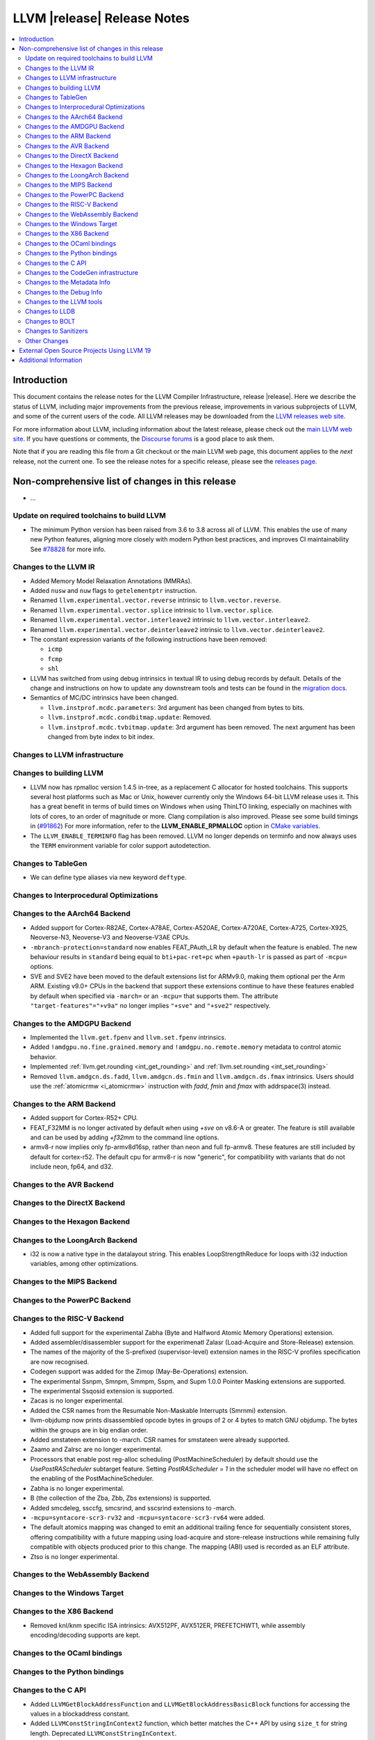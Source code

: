 ============================
LLVM |release| Release Notes
============================

.. contents::
    :local:

.. only:: PreRelease

  .. warning::
     These are in-progress notes for the upcoming LLVM |version| release.
     Release notes for previous releases can be found on
     `the Download Page <https://releases.llvm.org/download.html>`_.


Introduction
============

This document contains the release notes for the LLVM Compiler Infrastructure,
release |release|.  Here we describe the status of LLVM, including major improvements
from the previous release, improvements in various subprojects of LLVM, and
some of the current users of the code.  All LLVM releases may be downloaded
from the `LLVM releases web site <https://llvm.org/releases/>`_.

For more information about LLVM, including information about the latest
release, please check out the `main LLVM web site <https://llvm.org/>`_.  If you
have questions or comments, the `Discourse forums
<https://discourse.llvm.org>`_ is a good place to ask
them.

Note that if you are reading this file from a Git checkout or the main
LLVM web page, this document applies to the *next* release, not the current
one.  To see the release notes for a specific release, please see the `releases
page <https://llvm.org/releases/>`_.

Non-comprehensive list of changes in this release
=================================================
.. NOTE
   For small 1-3 sentence descriptions, just add an entry at the end of
   this list. If your description won't fit comfortably in one bullet
   point (e.g. maybe you would like to give an example of the
   functionality, or simply have a lot to talk about), see the `NOTE` below
   for adding a new subsection.

* ...

Update on required toolchains to build LLVM
-------------------------------------------

* The minimum Python version has been raised from 3.6 to 3.8 across all of LLVM.
  This enables the use of many new Python features, aligning more closely with
  modern Python best practices, and improves CI maintainability
  See `#78828 <https://github.com/llvm/llvm-project/pull/78828>`_ for more info.

Changes to the LLVM IR
----------------------

* Added Memory Model Relaxation Annotations (MMRAs).
* Added ``nusw`` and ``nuw`` flags to ``getelementptr`` instruction.
* Renamed ``llvm.experimental.vector.reverse`` intrinsic to ``llvm.vector.reverse``.
* Renamed ``llvm.experimental.vector.splice`` intrinsic to ``llvm.vector.splice``.
* Renamed ``llvm.experimental.vector.interleave2`` intrinsic to ``llvm.vector.interleave2``.
* Renamed ``llvm.experimental.vector.deinterleave2`` intrinsic to ``llvm.vector.deinterleave2``.
* The constant expression variants of the following instructions have been
  removed:

  * ``icmp``
  * ``fcmp``
  * ``shl``
* LLVM has switched from using debug intrinsics in textual IR to using debug
  records by default. Details of the change and instructions on how to update
  any downstream tools and tests can be found in the `migration docs
  <https://llvm.org/docs/RemoveDIsDebugInfo.html>`_.
* Semantics of MC/DC intrinsics have been changed.

  * ``llvm.instprof.mcdc.parameters``: 3rd argument has been changed
    from bytes to bits.
  * ``llvm.instprof.mcdc.condbitmap.update``: Removed.
  * ``llvm.instprof.mcdc.tvbitmap.update``: 3rd argument has been
    removed. The next argument has been changed from byte index to bit
    index.

Changes to LLVM infrastructure
------------------------------

Changes to building LLVM
------------------------

* LLVM now has rpmalloc version 1.4.5 in-tree, as a replacement C allocator for
  hosted toolchains. This supports several host platforms such as Mac or Unix,
  however currently only the Windows 64-bit LLVM release uses it.
  This has a great benefit in terms of build times on Windows when using ThinLTO
  linking, especially on machines with lots of cores, to an order of magnitude
  or more. Clang compilation is also improved. Please see some build timings in
  (`#91862 <https://github.com/llvm/llvm-project/pull/91862#issue-2291033962>`_)
  For more information, refer to the **LLVM_ENABLE_RPMALLOC** option in `CMake variables <https://llvm.org/docs/CMake.html#llvm-related-variables>`_.

* The ``LLVM_ENABLE_TERMINFO`` flag has been removed. LLVM no longer depends on
  terminfo and now always uses the ``TERM`` environment variable for color
  support autodetection.

Changes to TableGen
-------------------

- We can define type aliases via new keyword ``deftype``.

Changes to Interprocedural Optimizations
----------------------------------------

Changes to the AArch64 Backend
------------------------------

* Added support for Cortex-R82AE, Cortex-A78AE, Cortex-A520AE, Cortex-A720AE,
  Cortex-A725, Cortex-X925, Neoverse-N3, Neoverse-V3 and Neoverse-V3AE CPUs.

* ``-mbranch-protection=standard`` now enables FEAT_PAuth_LR by
  default when the feature is enabled. The new behaviour results 
  in ``standard`` being equal to ``bti+pac-ret+pc`` when ``+pauth-lr``
  is passed as part of ``-mcpu=`` options.

* SVE and SVE2 have been moved to the default extensions list for ARMv9.0,
  making them optional per the Arm ARM.  Existing v9.0+ CPUs in the backend that
  support these extensions continue to have these features enabled by default
  when specified via ``-march=`` or an ``-mcpu=`` that supports them.  The
  attribute ``"target-features"="+v9a"`` no longer implies ``"+sve"`` and
  ``"+sve2"`` respectively.

Changes to the AMDGPU Backend
-----------------------------

* Implemented the ``llvm.get.fpenv`` and ``llvm.set.fpenv`` intrinsics.
* Added ``!amdgpu.no.fine.grained.memory`` and
  ``!amdgpu.no.remote.memory`` metadata to control atomic behavior.

* Implemented :ref:`llvm.get.rounding <int_get_rounding>` and :ref:`llvm.set.rounding <int_set_rounding>`

* Removed ``llvm.amdgcn.ds.fadd``, ``llvm.amdgcn.ds.fmin`` and
  ``llvm.amdgcn.ds.fmax`` intrinsics. Users should use the
  :ref:`atomicrmw <i_atomicrmw>` instruction with `fadd`, `fmin` and
  `fmax` with addrspace(3) instead.

Changes to the ARM Backend
--------------------------

* Added support for Cortex-R52+ CPU.
* FEAT_F32MM is no longer activated by default when using `+sve` on v8.6-A or greater. The feature is still available and can be used by adding `+f32mm` to the command line options.
* armv8-r now implies only fp-armv8d16sp, rather than neon and full fp-armv8. These features are still included by default for cortex-r52. The default cpu for armv8-r is now "generic", for compatibility with variants that do not include neon, fp64, and d32.

Changes to the AVR Backend
--------------------------

Changes to the DirectX Backend
------------------------------

Changes to the Hexagon Backend
------------------------------

Changes to the LoongArch Backend
--------------------------------

* i32 is now a native type in the datalayout string. This enables
  LoopStrengthReduce for loops with i32 induction variables, among other
  optimizations.

Changes to the MIPS Backend
---------------------------

Changes to the PowerPC Backend
------------------------------

Changes to the RISC-V Backend
-----------------------------

* Added full support for the experimental Zabha (Byte and
  Halfword Atomic Memory Operations) extension.
* Added assembler/disassembler support for the experimenatl Zalasr
  (Load-Acquire and Store-Release) extension.
* The names of the majority of the S-prefixed (supervisor-level) extension
  names in the RISC-V profiles specification are now recognised.
* Codegen support was added for the Zimop (May-Be-Operations) extension.
* The experimental Ssnpm, Smnpm, Smmpm, Sspm, and Supm 1.0.0 Pointer Masking extensions are supported.
* The experimental Ssqosid extension is supported.
* Zacas is no longer experimental.
* Added the CSR names from the Resumable Non-Maskable Interrupts (Smrnmi) extension.
* llvm-objdump now prints disassembled opcode bytes in groups of 2 or 4 bytes to
  match GNU objdump. The bytes within the groups are in big endian order.
* Added smstateen extension to -march. CSR names for smstateen were already supported.
* Zaamo and Zalrsc are no longer experimental.
* Processors that enable post reg-alloc scheduling (PostMachineScheduler) by default should use the `UsePostRAScheduler` subtarget feature. Setting `PostRAScheduler = 1` in the scheduler model will have no effect on the enabling of the PostMachineScheduler.
* Zabha is no longer experimental.
* B (the collection of the Zba, Zbb, Zbs extensions) is supported.
* Added smcdeleg, ssccfg, smcsrind, and sscsrind extensions to -march.
* ``-mcpu=syntacore-scr3-rv32`` and ``-mcpu=syntacore-scr3-rv64`` were added.
* The default atomics mapping was changed to emit an additional trailing fence
  for sequentially consistent stores, offering compatibility with a future
  mapping using load-acquire and store-release instructions while remaining
  fully compatible with objects produced prior to this change. The mapping
  (ABI) used is recorded as an ELF attribute.
* Ztso is no longer experimental.

Changes to the WebAssembly Backend
----------------------------------

Changes to the Windows Target
-----------------------------

Changes to the X86 Backend
--------------------------

- Removed knl/knm specific ISA intrinsics: AVX512PF, AVX512ER, PREFETCHWT1,
  while assembly encoding/decoding supports are kept.

Changes to the OCaml bindings
-----------------------------

Changes to the Python bindings
------------------------------

Changes to the C API
--------------------

* Added ``LLVMGetBlockAddressFunction`` and ``LLVMGetBlockAddressBasicBlock``
  functions for accessing the values in a blockaddress constant.

* Added ``LLVMConstStringInContext2`` function, which better matches the C++
  API by using ``size_t`` for string length. Deprecated ``LLVMConstStringInContext``.

* Added the following functions for accessing a function's prefix data:

  * ``LLVMHasPrefixData``
  * ``LLVMGetPrefixData``
  * ``LLVMSetPrefixData``

* Added the following functions for accessing a function's prologue data:

  * ``LLVMHasPrologueData``
  * ``LLVMGetPrologueData``
  * ``LLVMSetPrologueData``

* Deprecated ``LLVMConstNUWNeg`` and ``LLVMBuildNUWNeg``.

* Added ``LLVMAtomicRMWBinOpUIncWrap`` and ``LLVMAtomicRMWBinOpUDecWrap`` to
  ``LLVMAtomicRMWBinOp`` enum for AtomicRMW instructions.

* Added ``LLVMCreateConstantRangeAttribute`` function for creating ConstantRange Attributes.

* Added the following functions for creating and accessing data for CallBr instructions:

  * ``LLVMBuildCallBr``
  * ``LLVMGetCallBrDefaultDest``
  * ``LLVMGetCallBrNumIndirectDests``
  * ``LLVMGetCallBrIndirectDest``

* The following functions for creating constant expressions have been removed,
  because the underlying constant expressions are no longer supported. Instead,
  an instruction should be created using the ``LLVMBuildXYZ`` APIs, which will
  constant fold the operands if possible and create an instruction otherwise:

  * ``LLVMConstICmp``
  * ``LLVMConstFCmp``
  * ``LLVMConstShl``

**Note:** The following changes are due to the removal of the debug info
intrinsics from LLVM and to the introduction of debug records into LLVM.
They are described in detail in the `debug info migration guide <https://llvm.org/docs/RemoveDIsDebugInfo.html>`_.

* Added the following functions to insert before the indicated instruction but
  after any attached debug records.

  * ``LLVMPositionBuilderBeforeDbgRecords``
  * ``LLVMPositionBuilderBeforeInstrAndDbgRecords``

  Same as ``LLVMPositionBuilder`` and ``LLVMPositionBuilderBefore`` except the
  insertion position is set to before the debug records that precede the target
  instruction. ``LLVMPositionBuilder`` and ``LLVMPositionBuilderBefore`` are
  unchanged.

* Added the following functions to get/set the new non-instruction debug info format.
  They will be deprecated in the future and they are just a transition aid.

  * ``LLVMIsNewDbgInfoFormat``
  * ``LLVMSetIsNewDbgInfoFormat``

* Added the following functions to insert a debug record (new debug info format).

  * ``LLVMDIBuilderInsertDeclareRecordBefore``
  * ``LLVMDIBuilderInsertDeclareRecordAtEnd``
  * ``LLVMDIBuilderInsertDbgValueRecordBefore``
  * ``LLVMDIBuilderInsertDbgValueRecordAtEnd``

* Deleted the following functions that inserted a debug intrinsic (old debug info format).

  * ``LLVMDIBuilderInsertDeclareBefore``
  * ``LLVMDIBuilderInsertDeclareAtEnd``
  * ``LLVMDIBuilderInsertDbgValueBefore``
  * ``LLVMDIBuilderInsertDbgValueAtEnd``

* Added the following functions for accessing a Target Extension Type's data:

  * ``LLVMGetTargetExtTypeName``
  * ``LLVMGetTargetExtTypeNumTypeParams``/``LLVMGetTargetExtTypeTypeParam``
  * ``LLVMGetTargetExtTypeNumIntParams``/``LLVMGetTargetExtTypeIntParam``

Changes to the CodeGen infrastructure
-------------------------------------

Changes to the Metadata Info
---------------------------------

Changes to the Debug Info
---------------------------------

* LLVM has switched from using debug intrinsics internally to using debug
  records by default. This should happen transparently when using the DIBuilder
  to construct debug variable information, but will require changes for any code
  that interacts with debug intrinsics directly. Debug intrinsics will only be
  supported on a best-effort basis from here onwards; for more information, see
  the `migration docs <https://llvm.org/docs/RemoveDIsDebugInfo.html>`_.

Changes to the LLVM tools
---------------------------------
* llvm-nm and llvm-objdump can now print symbol information from linked
  WebAssembly binaries, using information from exports or the "name"
  section for functions, globals and data segments. Symbol addresses and sizes
  are printed as offsets in the file, allowing for binary size analysis. Wasm
  files using reference types and GC are also supported (but also only for
  functions, globals, and data, and only for listing symbols and names).

* llvm-ar now utilizes LLVM_DEFAULT_TARGET_TRIPLE to determine the archive format
  if it's not specified with the ``--format`` argument and cannot be inferred from
  input files.

* llvm-ar now allows specifying COFF archive format with ``--format`` argument
  and uses it by default for COFF targets.

* llvm-ranlib now supports ``-V`` as an alias for ``--version``.
  ``-v`` (``--verbose`` in llvm-ar) has been removed.
  (`#87661 <https://github.com/llvm/llvm-project/pull/87661>`_)

* llvm-objcopy now supports ``--set-symbol-visibility`` and
  ``--set-symbols-visibility`` options for ELF input to change the
  visibility of symbols.

* llvm-objcopy now supports ``--skip-symbol`` and ``--skip-symbols`` options
  for ELF input to skip the specified symbols when executing other options
  that can change a symbol's name, binding or visibility.

* llvm-objcopy now supports ``--compress-sections`` to compress or decompress
  arbitrary sections not within a segment.
  (`#85036 <https://github.com/llvm/llvm-project/pull/85036>`_.)

* llvm-profgen now supports COFF+DWARF binaries. This enables Sample-based PGO
  on Windows using Intel VTune's SEP. For details on usage, see the `end-user
  documentation for SPGO
  <https://clang.llvm.org/docs/UsersManual.html#using-sampling-profilers>`_.

* llvm-readelf's ``-r`` output for RELR has been improved.
  (`#89162 <https://github.com/llvm/llvm-project/pull/89162>`_)
  ``--raw-relr`` has been removed.

* llvm-mca now aborts by default if it is given bad input where previously it
  would continue. Additionally, it can now continue when it encounters
  instructions which lack scheduling information. The behaviour can be
  controlled by the newly introduced
  ``--skip-unsupported-instructions=<none|lack-sched|parse-failure|any>``, as
  documented in ``--help`` output and the command guide. (`#90474
  <https://github.com/llvm/llvm-project/pull/90474>`_)

* llvm-readobj's LLVM output format for ELF core files has been changed.
  Similarly, the JSON format has been fixed for this case. The NT_FILE note
  now has a map for the mapped files. (`#92835
  <https://github.com/llvm/llvm-project/pull/92835>`_).

* llvm-cov now generates HTML report with JavaScript code to allow simple
  jumping between uncovered parts (lines/regions/branches) of code 
  using buttons on top-right corner of the page or using keys (L/R/B or 
  jumping in reverse direction with shift+L/R/B). (`#95662
  <https://github.com/llvm/llvm-project/pull/95662>`_).

* llvm-objcopy now verifies format of ``.note`` sections for ELF input. This can
  be disabled by ``--no-verify-note-sections``. (`#90458
  <https://github.com/llvm/llvm-project/pull/90458>`).

Changes to LLDB
---------------------------------

* Register field information is now provided on AArch64 FreeBSD for live
  processes and core files (previously only provided on AArch64 Linux).

* Register field information can now include enums to represent field
  values. Enums have been added for ``fpcr.RMode`` and ``mte_ctrl.TCF``
  for AArch64 targets::

    (lldb) register read fpcr
        fpcr = 0x00000000
             = (AHP = 0, DN = 0, FZ = 0, RMode = RN, <...>)

  If you need to know the values of the enum, these can be found in
  the output of ``register info`` for the same register.

Changes to BOLT
---------------------------------
* Now supports ``--match-profile-with-function-hash`` to match profiled and
  binary functions with exact hash, allowing for the matching of renamed but
  identical functions.

Changes to Sanitizers
---------------------

Other Changes
-------------

External Open Source Projects Using LLVM 19
===========================================

* A project...

Additional Information
======================

A wide variety of additional information is available on the `LLVM web page
<https://llvm.org/>`_, in particular in the `documentation
<https://llvm.org/docs/>`_ section.  The web page also contains versions of the
API documentation which is up-to-date with the Git version of the source
code.  You can access versions of these documents specific to this release by
going into the ``llvm/docs/`` directory in the LLVM tree.

If you have any questions or comments about LLVM, please feel free to contact
us via the `Discourse forums <https://discourse.llvm.org>`_.
